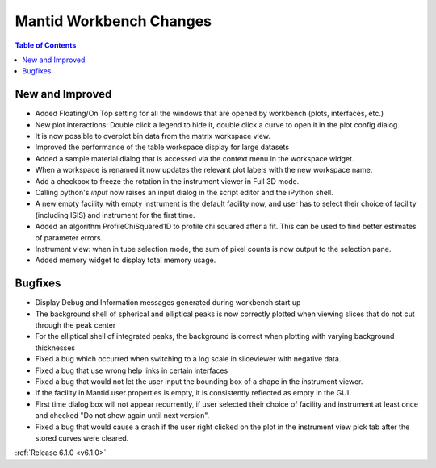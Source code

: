 ========================
Mantid Workbench Changes
========================

.. contents:: Table of Contents
   :local:

New and Improved
----------------

- Added Floating/On Top setting for all the windows that are opened by workbench (plots, interfaces, etc.)
- New plot interactions: Double click a legend to hide it, double click a curve to open it in the plot config dialog.
- It is now possible to overplot bin data from the matrix workspace view.
- Improved the performance of the table workspace display for large datasets
- Added a sample material dialog that is accessed via the context menu in the workspace widget.
- When a workspace is renamed it now updates the relevant plot labels with the new workspace name.
- Add a checkbox to freeze the rotation in the instrument viewer in Full 3D mode.
- Calling python's `input` now raises an input dialog in the script editor and the iPython shell.
- A new empty facility with empty instrument is the default facility now, and
  user has to select their choice of facility (including ISIS) and instrument for the first time.
- Added an algorithm ProfileChiSquared1D to profile chi squared after a fit. This can be used
  to find better estimates of parameter errors.
- Instrument view: when in tube selection mode, the sum of pixel counts is now output to the selection pane.
- Added memory widget to display total memory usage.


Bugfixes
--------

- Display Debug and Information messages generated during workbench start up
- The background shell of spherical and elliptical peaks is now correctly plotted when viewing slices that do not cut through the peak center
- For the elliptical shell of integrated peaks, the background is correct when plotting with varying background thicknesses
- Fixed a bug which occurred when switching to a log scale in sliceviewer with negative data.
- Fixed a bug that use wrong help links in certain interfaces
- Fixed a bug that would not let the user input the bounding box of a shape in the instrument viewer.
- If the facility in Mantid.user.properties is empty, it is consistently reflected as empty in the GUI
- First time dialog box will not appear recurrently, if user selected their choice of facility
  and instrument at least once and checked "Do not show again until next version".
- Fixed a bug that would cause a crash if the user right clicked on the plot in the instrument view pick tab after the stored curves were cleared.

:ref:`Release 6.1.0 <v6.1.0>`

